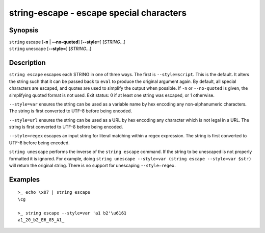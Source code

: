 string-escape - escape special characters
=========================================

Synopsis
--------

.. BEGIN SYNOPSIS

| ``string`` escape [**-n** | **--no-quoted**] [**--style=**] [*STRING*...]
| ``string`` unescape [**--style=**] [*STRING*...]

.. END SYNOPSIS

Description
-----------

.. BEGIN DESCRIPTION

``string escape`` escapes each STRING in one of three ways. The first is ``--style=script``. This is the default. It alters the string such that it can be passed back to ``eval`` to produce the original argument again. By default, all special characters are escaped, and quotes are used to simplify the output when possible. If ``-n`` or ``--no-quoted`` is given, the simplifying quoted format is not used. Exit status: 0 if at least one string was escaped, or 1 otherwise.

``--style=var`` ensures the string can be used as a variable name by hex encoding any non-alphanumeric characters. The string is first converted to UTF-8 before being encoded.

``--style=url`` ensures the string can be used as a URL by hex encoding any character which is not legal in a URL. The string is first converted to UTF-8 before being encoded.

``--style=regex`` escapes an input string for literal matching within a regex expression. The string is first converted to UTF-8 before being encoded.

``string unescape`` performs the inverse of the ``string escape`` command. If the string to be unescaped is not properly formatted it is ignored. For example, doing ``string unescape --style=var (string escape --style=var $str)`` will return the original string. There is no support for unescaping ``--style=regex``.

.. END DESCRIPTION

Examples
--------

.. BEGIN EXAMPLES

::

    >_ echo \x07 | string escape
    \cg

    >_ string escape --style=var 'a1 b2'\u6161
    a1_20_b2_E6_85_A1_


.. END EXAMPLES
